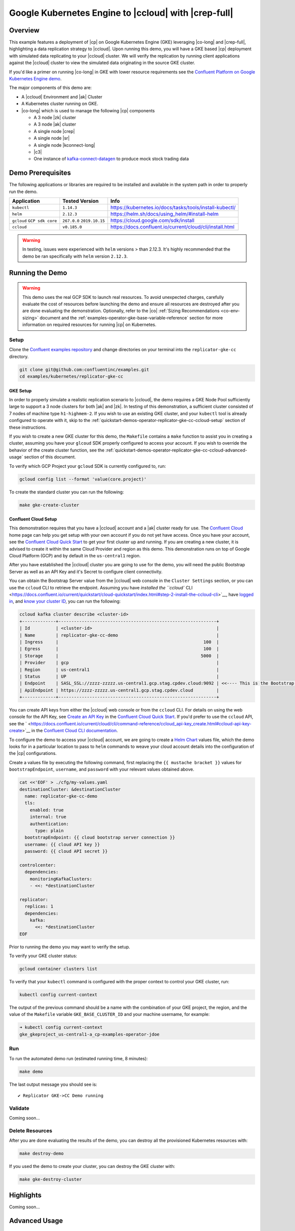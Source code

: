 .. _quickstart-demos-operator-replicator-gke-cc:

Google Kubernetes Engine to |ccloud| with |crep-full|
=====================================================

Overview
--------

This example features a deployment of |cp| on Google Kubernetes Engine (GKE) leveraging |co-long| and |crep-full|, highlighting a data replication strategy to |ccloud|.  Upon running this demo, you will have a GKE based |cp| deployment with simulated data replicating to your |ccloud| cluster.  We will verify the replication by running client applications against the |ccloud| cluster to view the simulated data originating in the source GKE cluster.

If you'd like a primer on running |co-long| in GKE with lower resource requirements see the `Confluent Platform on Google Kubernetes Engine demo <https://docs.confluent.io/current/tutorials/examples/kubernetes/gke-base/docs/index.html>`__.  

The major components of this demo are:

* A |ccloud| Environment and |ak| Cluster
* A Kubernetes cluster running on GKE.
* |co-long| which is used to manage the following |cp| components

  * A 3 node |zk| cluster
  * A 3 node |ak| cluster
  * A single node |crep|
  * A single node |sr|
  * A single node |kconnect-long|
  * |c3|
  * One instance of `kafka-connect-datagen <https://github.com/confluentinc/kafka-connect-datagen>`__ to produce mock stock trading data

.. figure:: images/operator-demo-phase-2.png
    :alt: operator

Demo Prerequisites
-------------------
The following applications or libraries are required to be installed and available in the system path in order to properly run the demo.

+------------------+----------------+----------------------------------------------------------+
| Application      | Tested Version | Info                                                     |
+==================+================+==========================================================+
| ``kubectl``      | ``1.14.3``     | https://kubernetes.io/docs/tasks/tools/install-kubectl/  |
+------------------+----------------+----------------------------------------------------------+
| ``helm``         | ``2.12.3``     | https://helm.sh/docs/using_helm/#install-helm            |
+------------------+----------------+----------------------------------------------------------+
| ``gcloud``       | ``267.0.0``    |  https://cloud.google.com/sdk/install                    |
| ``GCP sdk core`` | ``2019.10.15`` |                                                          |
+------------------+----------------+----------------------------------------------------------+
| ``ccloud``       | ``v0.185.0``   | https://docs.confluent.io/current/cloud/cli/install.html |
+------------------+----------------+----------------------------------------------------------+

.. warning:: In testing, issues were experienced with ``helm`` versions > than 2.12.3.  It's highly recommended that the demo be ran specifically with ``helm`` version ``2.12.3``.

Running the Demo
----------------

.. warning:: This demo uses the real GCP SDK to launch real resources. To avoid unexpected charges, carefully evaluate the cost of resources before launching the demo and ensure all resources are destroyed after you are done evaluating the demonstration.  Optionally, refer to the |co| :ref:`Sizing Recommendations <co-env-sizing>` document and the :ref:`examples-operator-gke-base-variable-reference` section for more information on required resources for running |cp| on Kubernetes.
 
Setup
~~~~~

Clone the `Confluent examples repository <https://github.com/confluentinc/examples>`__ and change directories on your terminal into the ``replicator-gke-cc`` directory.

.. sourcecode:: bash

    git clone git@github.com:confluentinc/examples.git
    cd examples/kubernetes/replicator-gke-cc

GKE Setup
+++++++++

In order to properly simulate a realistic replication scenario to |ccloud|, the demo requires a GKE Node Pool sufficiently large to support a 3 node clusters for both |ak| and |zk|.  In testing of this demonstration, a sufficient cluster consisted of 7 nodes of machine type ``h1-highmem-2``.  If you wish to use an existing GKE cluster, and your ``kubectl`` tool is already configured to operate with it, skip to the :ref:`quickstart-demos-operator-replicator-gke-cc-ccloud-setup` section of these instructions.

If you wish to create a new GKE cluster for this demo, the ``Makefile`` contains a ``make`` function to assist you in creating a cluster, assuming you have your ``glcoud`` SDK properly configured to access your account.  If you wish to override the behavior of the create cluster function, see the :ref:`quickstart-demos-operator-replicator-gke-cc-ccloud-advanced-usage` section of this document.

To verify which GCP Project your ``gcloud`` SDK is currently configured to, run:

.. sourcecode:: bash

    gcloud config list --format 'value(core.project)'

To create the standard cluster you can run the following:

.. sourcecode:: bash

    make gke-create-cluster

.. _quickstart-demos-operator-replicator-gke-cc-ccloud-setup:

Confluent Cloud Setup
+++++++++++++++++++++

This demonstration requires that you have a |ccloud| account and a |ak| cluster ready for use.  The `Confluent Cloud <https://www.confluent.io/confluent-cloud/>`__ home page can help you get setup with your own account if you do not yet have access.   Once you have your account, see the `Confluent Cloud Quick Start <https://docs.confluent.io/current/quickstart/cloud-quickstart/index.html>`__ to get your first cluster up and running.  If you are creating a new cluster, it is advised to create it within the same Cloud Provider and region as this demo.  This demonstration runs on top of Google Cloud Platform (GCP) and by default in the ``us-central1`` region.

After you have established the |ccloud| cluster you are going to use for the demo, you will need the public Bootstrap Server as well as an API Key and it's Secret to configure client connectivity.

You can obtain the Bootstrap Server value from the |ccloud| web console in the ``Cluster Settings`` section, or you can use the ``ccloud`` CLI to retrieve the endpoint.  Assuming you have `installed the ``ccloud`` CLI <https://docs.confluent.io/current/quickstart/cloud-quickstart/index.html#step-2-install-the-ccloud-cli>`__, have `logged in <https://docs.confluent.io/current/cloud/cli/command-reference/ccloud_login.html>`__, and `know your cluster ID <https://docs.confluent.io/current/cloud/cli/command-reference/ccloud_kafka_cluster_list.html>`__, you can run the following:

.. sourcecode:: bash

    ccloud kafka cluster describe <cluster-id> 
    +-------------+-------------------------------------------------------------+
    | Id          | <cluster-id>                                                |
    | Name        | replicator-gke-cc-demo                                      |
    | Ingress     |                                                        100  |
    | Egress      |                                                        100  |
    | Storage     |                                                       5000  |
    | Provider    | gcp                                                         |
    | Region      | us-central1                                                 |
    | Status      | UP                                                          |
    | Endpoint    | SASL_SSL://zzzz-zzzzz.us-central1.gcp.stag.cpdev.cloud:9092 | <<---- This is the Bootstrap Server
    | ApiEndpoint | https://zzzz-zzzzz.us-central1.gcp.stag.cpdev.cloud         |
    +-------------+-------------------------------------------------------------+

You can create API keys from either the |ccloud| web console or from the ``ccloud`` CLI.  For details on using the web console for the API Key, see `Create an API Key <https://docs.confluent.io/current/quickstart/cloud-quickstart/index.html#step-4-create-an-api-key>`__ in the `Confluent Cloud Quick Start <https://docs.confluent.io/current/quickstart/cloud-quickstart/index.html#step-4-create-an-api-key>`__.  If you'd prefer to use the ``ccloud`` API, see the ` <https://docs.confluent.io/current/cloud/cli/command-reference/ccloud_api-key_create.html#ccloud-api-key-create>`__ in the `Confluent Cloud CLI documentation <https://docs.confluent.io/current/cloud/cli/index.html>`__.

To configure the demo to access your |ccloud| account, we are going to create a `Helm Chart <https://helm.sh/docs/chart_template_guide/>`__ values file, which the demo looks for in a particular location to pass to ``helm`` commands to weave your cloud account details into the configuration of the |cp| configurations.

Create a values file by executing the following command, first replacing the ``{{ mustache bracket }}`` values for  ``bootstrapEndpoint``, ``username``, and ``password`` with your relevant values obtained above. 

.. sourcecode:: bash

    cat <<'EOF' > ./cfg/my-values.yaml
    destinationCluster: &destinationCluster
      name: replicator-gke-cc-demo
      tls:
        enabled: true
        internal: true
        authentication:
          type: plain
      bootstrapEndpoint: {{ cloud bootstrap server connection }}
      username: {{ cloud API key }}
      password: {{ cloud API secret }}

    controlcenter:
      dependencies:
        monitoringKafkaClusters:
        - <<: *destinationCluster
    
    replicator:
      replicas: 1
      dependencies:
        kafka:
          <<: *destinationCluster
    EOF

Prior to running the demo you may want to verify the setup.

To verify your GKE cluster status:

.. sourcecode:: bash

    gcloud container clusters list

To verify that your ``kubectl`` command is configured with the proper context to control your GKE cluster, run:

.. sourcecode:: bash

    kubectl config current-context

The output of the previous command should be a name with the combination of your GKE project, the region, and the value of the ``Makefile`` variable ``GKE_BASE_CLUSTER_ID`` and your machine username, for example:

.. sourcecode:: bash

    ➜ kubectl config current-context
    gke_gkeproject_us-central1-a_cp-examples-operator-jdoe

Run
~~~

To run the automated demo run (estimated running time, 8 minutes):

.. sourcecode:: bash

    make demo

The last output message you should see is::

	✔ Replicator GKE->CC Demo running

Validate
~~~~~~~~

Coming soon...

Delete Resources
~~~~~~~~~~~~~~~~

After you are done evaluating the results of the demo, you can destroy all the provisioned Kubernetes resources with:

.. sourcecode:: bash

    make destroy-demo

If you used the demo to create your cluster, you can destroy the GKE cluster with:

.. sourcecode:: bash

    make gke-destroy-cluster

Highlights
----------

Coming soon...

.. _quickstart-demos-operator-replicator-gke-cc-ccloud-advanced-usage:

Advanced Usage
--------------

Customize GKE Cluster Creation
~~~~~~~~~~~~~~~~~~~~~~~~~~~~~~

There are variables you can override and pass to the `make` command.  The following table shows the variables and their defaults.  The variables can be set on the ``make`` command, such as:

.. sourcecode:: bash

  GKE_BASE_ZONE=us-central1-b make gke-create-cluster

Or they can be exported to the current environment prior to running the make command:

.. sourcecode:: bash

    export GKE_BASE_ZONE=us-central1-b
    make gke-create-cluster

.. table:: Cluster Creation Variables

  +--------------------------+---------------+
  | Variable                 | Default       |
  +==========================+===============+
  | GKE_BASE_REGION          | us-central1   |
  +--------------------------+---------------+
  | GKE_BASE_ZONE            | us-central1-a |
  +--------------------------+---------------+
  | GKE_BASE_SUBNET          | default       |
  +--------------------------+---------------+
  | GKE_BASE_CLUSTER_VERSION | 1.13.7-gke.24 |
  +--------------------------+---------------+
  | GKE_BASE_MACHINE_TYPE    | n1-highmem-2  |
  +--------------------------+---------------+
  | GKE_BASE_IMAGE_TYPE      | COS           |
  +--------------------------+---------------+
  | GKE_BASE_DISK_TYPE       | pd-standard   |
  +--------------------------+---------------+
  | GKE_BASE_DISK_SIZE       | 100           |
  +--------------------------+---------------+

Troubleshooting
---------------

- If you observe that the replicated offsets do not match in the source and destination cluster, the destination cluster may have existed prior to starting the cluster in situations where you may have restarted the demonstration.  To see the full demonstration function properly, use a new cluster or delete and recreate the destination topic prior to running the demo.

